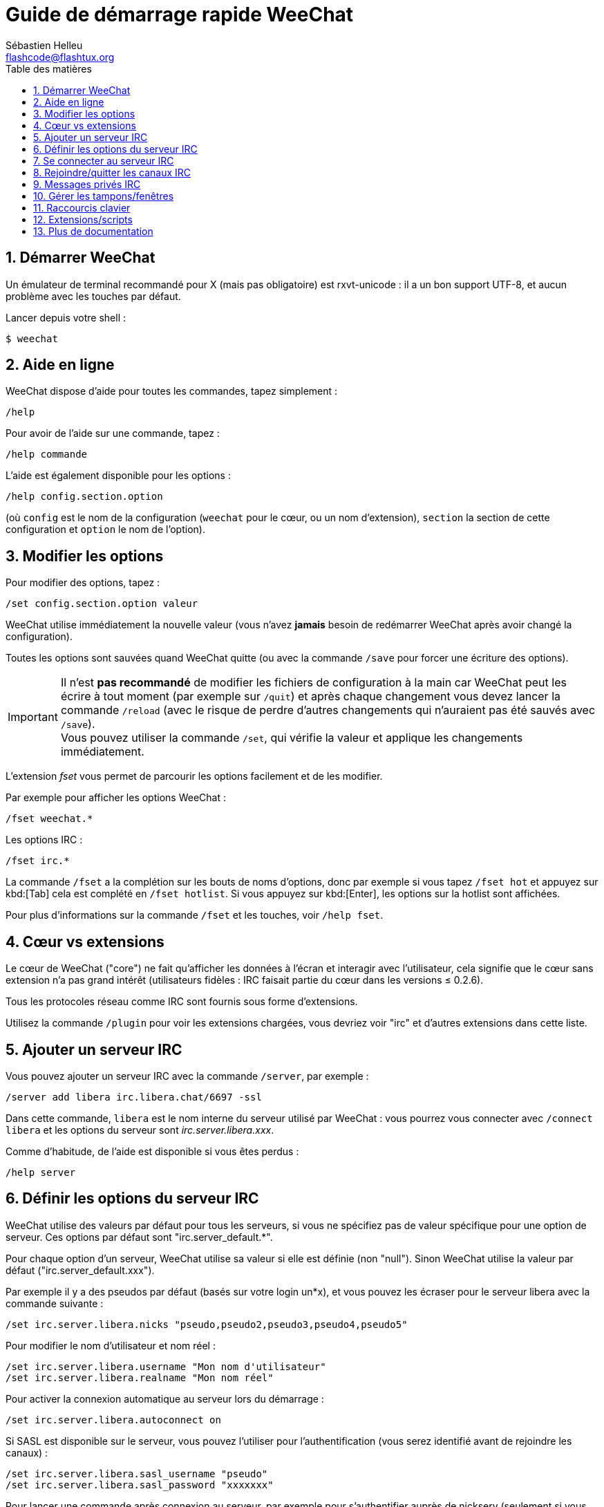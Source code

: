 = Guide de démarrage rapide WeeChat
:author: Sébastien Helleu
:email: flashcode@flashtux.org
:lang: fr
:toc: left
:toc-title: Table des matières
:sectnums:
:docinfo1:


[[start]]
== Démarrer WeeChat

Un émulateur de terminal recommandé pour X (mais pas obligatoire) est
rxvt-unicode : il a un bon support UTF-8, et aucun problème avec les
touches par défaut.

Lancer depuis votre shell :

----
$ weechat
----

[[help]]
== Aide en ligne

WeeChat dispose d'aide pour toutes les commandes, tapez simplement :

----
/help
----

Pour avoir de l'aide sur une commande, tapez :

----
/help commande
----

L'aide est également disponible pour les options :

----
/help config.section.option
----

(où `config` est le nom de la configuration (`weechat` pour le cœur, ou
un nom d'extension), `section` la section de cette configuration et
`option` le nom de l'option).

[[options]]
== Modifier les options

Pour modifier des options, tapez :

----
/set config.section.option valeur
----

WeeChat utilise immédiatement la nouvelle valeur (vous n'avez *jamais*
besoin de redémarrer WeeChat après avoir changé la configuration).

Toutes les options sont sauvées quand WeeChat quitte (ou avec la commande
`/save` pour forcer une écriture des options).

[IMPORTANT]
Il n'est *pas recommandé* de modifier les fichiers de configuration à la main
car WeeChat peut les écrire à tout moment (par exemple sur `/quit`) et après
chaque changement vous devez lancer la commande `/reload` (avec le risque de
perdre d'autres changements qui n'auraient pas été sauvés avec `/save`). +
Vous pouvez utiliser la commande `/set`, qui vérifie la valeur et applique
les changements immédiatement.

L'extension _fset_ vous permet de parcourir les options facilement et de les
modifier.

Par exemple pour afficher les options WeeChat :

----
/fset weechat.*
----

Les options IRC :

----
/fset irc.*
----

La commande `/fset` a la complétion sur les bouts de noms d'options, donc par
exemple si vous tapez `/fset hot` et appuyez sur kbd:[Tab] cela est complété en
`/fset hotlist`. Si vous appuyez sur kbd:[Enter], les options sur la hotlist
sont affichées.

Pour plus d'informations sur la commande `/fset` et les touches, voir `/help fset`.

[[core_vs_plugins]]
== Cœur vs extensions

Le cœur de WeeChat ("core") ne fait qu'afficher les données à l'écran et
interagir avec l'utilisateur, cela signifie que le cœur sans extension
n'a pas grand intérêt (utilisateurs fidèles : IRC faisait partie du cœur
dans les versions ≤ 0.2.6).

Tous les protocoles réseau comme IRC sont fournis sous forme d'extensions.

Utilisez la commande `/plugin` pour voir les extensions chargées, vous
devriez voir "irc" et d'autres extensions dans cette liste.

[[add_irc_server]]
== Ajouter un serveur IRC

Vous pouvez ajouter un serveur IRC avec la commande `/server`, par exemple :

----
/server add libera irc.libera.chat/6697 -ssl
----

Dans cette commande, `libera` est le nom interne du serveur utilisé par
WeeChat : vous pourrez vous connecter avec `/connect libera` et les options
du serveur sont _irc.server.libera.xxx_.

Comme d'habitude, de l'aide est disponible si vous êtes perdus :

----
/help server
----

[[irc_server_options]]
== Définir les options du serveur IRC

WeeChat utilise des valeurs par défaut pour tous les serveurs, si vous ne
spécifiez pas de valeur spécifique pour une option de serveur.
Ces options par défaut sont "irc.server_default.*".

Pour chaque option d'un serveur, WeeChat utilise sa valeur si elle est
définie (non "null"). Sinon WeeChat utilise la valeur par défaut
("irc.server_default.xxx").

Par exemple il y a des pseudos par défaut (basés sur votre login un*x), et
vous pouvez les écraser pour le serveur libera avec la commande suivante :

----
/set irc.server.libera.nicks "pseudo,pseudo2,pseudo3,pseudo4,pseudo5"
----

Pour modifier le nom d'utilisateur et nom réel :

----
/set irc.server.libera.username "Mon nom d'utilisateur"
/set irc.server.libera.realname "Mon nom réel"
----

Pour activer la connexion automatique au serveur lors du démarrage :

----
/set irc.server.libera.autoconnect on
----

Si SASL est disponible sur le serveur, vous pouvez l'utiliser pour
l'authentification (vous serez identifié avant de rejoindre les canaux) :

----
/set irc.server.libera.sasl_username "pseudo"
/set irc.server.libera.sasl_password "xxxxxxx"
----

Pour lancer une commande après connexion au serveur, par exemple pour
s'authentifier auprès de nickserv (seulement si vous n'utilisez pas SASL pour
l'authentification) :

----
/set irc.server.libera.command "/msg nickserv identify xxxxxxx"
----

[NOTE]
Plusieurs commandes dans l'option _command_ peuvent être séparées par `;`
(point-virgule).

Si vous souhaitez protéger votre mot de passe dans les fichiers de
configuration, vous pouvez utiliser les données sécurisées.

Définissez d'abord une phrase de chiffrement :

----
/secure passphrase this is my secret passphrase
----

Puis ajoutez une donnée sécurisée avec votre mot de passe libera :

----
/secure set libera_password xxxxxxx
----

Vous pouvez alors utiliser `+${sec.data.libera_password}+` au lieu de votre
mot de passe dans les options IRC mentionnées ci-dessus, par exemple :

----
/set irc.server.libera.sasl_password "${sec.data.libera_password}"
----

Pour rejoindre automatiquement des canaux lors de la connexion au serveur :

----
/set irc.server.libera.autojoin "#canal1,#canal2"
----

[TIP]
Vous pouvez compléter le nom et la valeur des options avec la touche kbd:[Tab]
et kbd:[Shift+Tab] pour une complétion partielle (utile pour les mots longs
comme le nom de l'option).

Pour supprimer la valeur d'une option du serveur et utiliser sa valeur par
défaut à la place, par exemple pour utiliser les pseudos par défaut
(irc.server_default.nicks) :

----
/unset irc.server.libera.nicks
----

Autres options : vous pouvez modifier les autres options avec la commande
suivante ("xxx" est le nom d'une option) :

----
/set irc.server.libera.xxx valeur
----

[[connect_to_irc_server]]
== Se connecter au serveur IRC

----
/connect libera
----

Avec cette commande, WeeChat se connecte au serveur libera et rejoint
automatiquement les canaux configurés dans l'option "autojoin" du serveur.

[NOTE]
Cette commande peut aussi être utilisée pour créer et se connecter au serveur
sans utiliser la commande `/server` (voir `/help connect`).

Par défaut, les tampons des serveurs sont mélangés avec le tampon _core_
WeeChat. Pour basculer entre le tampon _core_ et les tampons des serveurs, il
faut utiliser la touche kbd:[Ctrl+x].

Il est possible de désactiver le mélange des tampons serveurs pour avoir un
tampon distinct par serveur :

----
/set irc.look.server_buffer independent
----

[[join_part_irc_channels]]
== Rejoindre/quitter les canaux IRC

Rejoindre un canal :

----
/join #channel
----

Quitter un canal (en laissant le tampon ouvert) :

----
/part [message de fin]
----

Fermer un tampon serveur, canal ou privé (`/close` est un alias sur
`/buffer close`) :

----
/close
----

[WARNING]
Fermer le tampon du serveur fermera tous les tampons canaux/privés.

Se déconnecter du serveur, sur le tampon du serveur :

----
/disconnect
----

[[irc_private_messages]]
== Messages privés IRC

Ouvrir un tampon et envoyer un message à un autre utilisateur (pseudo _foo_) :

----
/query foo ceci est un message
----

Fermer le tampon privé :

----
/close
----

[[buffer_window]]
== Gérer les tampons/fenêtres

Un tampon ("buffer") est un composant lié à une extension, avec une
catégorie et un nom. Le tampon contient les données affichées à l'écran.

Une fenêtre ("window") est une vue sur un tampon. Par défaut il n'y a
qu'une fenêtre affichant un tampon. Si vous divisez l'écran, vous verrez
alors plusieurs fenêtres avec plusieurs tampons en même temps.

Commandes pour gérer les tampons et les fenêtres :

----
/buffer
/window
----

Par exemple, pour découper verticalement l'écran en une petite fenêtre
(1/3 de la largeur) et une large (2/3), utilisez la commande :

----
/window splitv 33
----

Pour supprimer le découpage :

----
/window merge
----

[[key_bindings]]
== Raccourcis clavier

WeeChat utilise un certain nombre de touches par défaut. Toutes ces
touches sont dans la documentation, mais vous devriez connaître au moins
les touches vitales :

- kbd:[Alt+←] / kbd:[Alt+→] ou kbd:[F5] / kbd:[F6] : aller au tampon précédent/suivant
- kbd:[F1] / kbd:[F2] : faire défiler la barre avec la liste des tampons ("buflist")
- kbd:[F7] / kbd:[F8] : aller à la fenêtre précédente/suivante (quand l'écran est divisé)
- kbd:[F9] / kbd:[F10] : faire défiler la barre de titre
- kbd:[F11] / kbd:[F12] : faire défiler la liste des pseudos
- kbd:[Tab] : compléter le texte de la barre d'entrée, comme avec votre shell
- kbd:[PgUp] / kbd:[PgDn] : faire défiler le texte dans le tampon courant
- kbd:[Alt+a] : sauter au tampon avec de l'activité (dans la "hotlist")

Selon votre clavier et/ou vos besoins, vous pouvez associer n'importe
quelle touche à une commande avec la commande `/key`.
Une touche utile est kbd:[Alt+k] pour trouver le code des touches.

Par exemple, pour associer kbd:[Alt+!] à la commande `/buffer close` :

----
/key bind (pressez alt-k) (pressez alt-!) /buffer close
----

Vous aurez une ligne de commande qui ressemble à ceci :

----
/key bind meta-! /buffer close
----

Pour enlever la touche :

----
/key unbind meta-!
----

[[plugins_scripts]]
== Extensions/scripts

Sur certaines distributions comme Debian, les extensions sont disponibles
via un paquet séparé (par exemple weechat-plugins).
Les extensions sont automatiquement chargées lorsqu'elles sont trouvées
(merci de regarder la documentation WeeChat pour charger/décharger des
extensions ou des scripts).

De nombreux scripts externes (de contributeurs) sont disponibles pour WeeChat,
vous pouvez télécharger et installer les scripts avec la commande `/script`,
par exemple :

----
/script install go.py
----

Voir `/help script` pour plus d'infos.

Une liste des scripts est disponible avec `/script` ou sur
https://weechat.org/scripts/[cette page ^↗^,window=_blank].

[[more_doc]]
== Plus de documentation

Vous pouvez maintenant utiliser WeeChat et lire la
https://weechat.org/doc/[FAQ/documentation ^↗^,window=_blank]
pour toute autre question.

Bon WeeChat !
